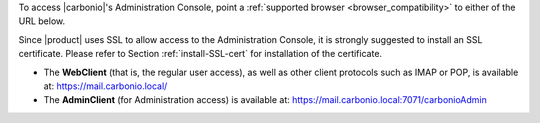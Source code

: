 
To access |carbonio|\'s Administration Console, point a
:ref:`supported browser <browser_compatibility>` to either of the URL
below.

Since |product| uses SSL to allow access to the Administration
Console, it is strongly suggested to install an SSL
certificate. Please refer to Section :ref:`install-SSL-cert` for
installation of the certificate.

* The **WebClient** (that is, the regular user access), as well as
  other client protocols such as IMAP or POP, is available at:
  https://mail.carbonio.local/
* The **AdminClient** (for Administration access) is available at:
  https://mail.carbonio.local:7071/carbonioAdmin

